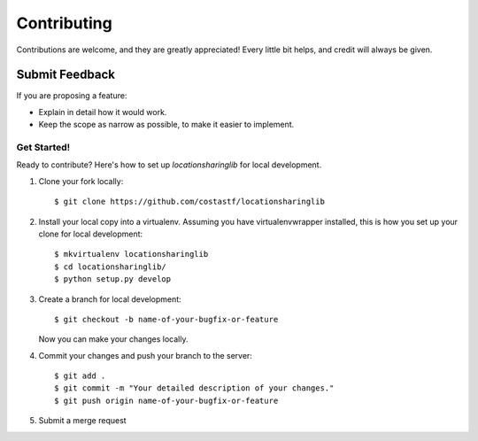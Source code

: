 ============
Contributing
============

Contributions are welcome, and they are greatly appreciated! Every
little bit helps, and credit will always be given.

Submit Feedback
~~~~~~~~~~~~~~~

If you are proposing a feature:

* Explain in detail how it would work.
* Keep the scope as narrow as possible, to make it easier to implement.

Get Started!
------------

Ready to contribute? Here's how to set up `locationsharinglib` for local development.

1. Clone your fork locally::

    $ git clone https://github.com/costastf/locationsharinglib

2. Install your local copy into a virtualenv. Assuming you have virtualenvwrapper installed, this is how you set up your clone for local development::

    $ mkvirtualenv locationsharinglib
    $ cd locationsharinglib/
    $ python setup.py develop

3. Create a branch for local development::

    $ git checkout -b name-of-your-bugfix-or-feature

   Now you can make your changes locally.

4. Commit your changes and push your branch to the server::

    $ git add .
    $ git commit -m "Your detailed description of your changes."
    $ git push origin name-of-your-bugfix-or-feature

5. Submit a merge request
